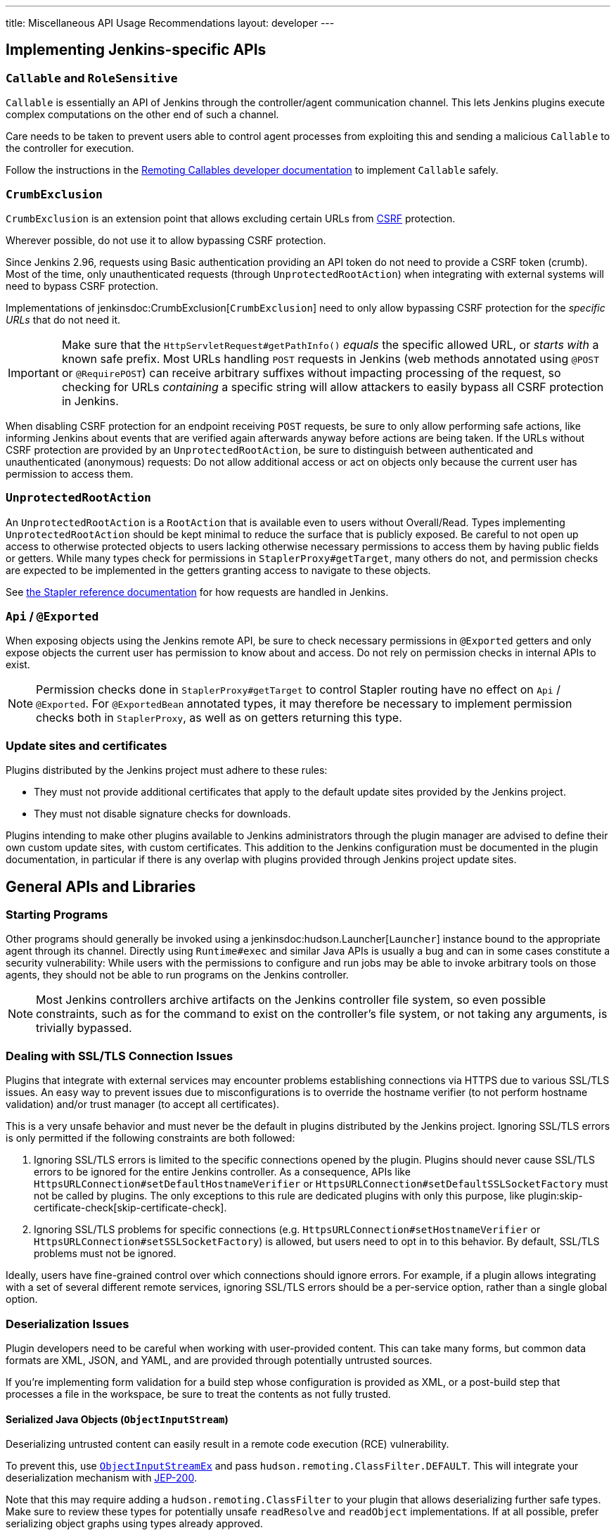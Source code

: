 ---
title: Miscellaneous API Usage Recommendations
layout: developer
---


== Implementing Jenkins-specific APIs


=== `Callable` and `RoleSensitive`

`Callable` is essentially an API of Jenkins through the controller/agent communication channel.
This lets Jenkins plugins execute complex computations on the other end of such a channel.

Care needs to be taken to prevent users able to control agent processes from exploiting this and sending a malicious `Callable` to the controller for execution.

Follow the instructions in the link:/doc/developer/security/remoting-callables/[Remoting Callables developer documentation] to implement `Callable` safely.


=== `CrumbExclusion`

`CrumbExclusion` is an extension point that allows excluding certain URLs from https://en.wikipedia.org/wiki/Cross-site_request_forgery[CSRF] protection.

Wherever possible, do not use it to allow bypassing CSRF protection.

Since Jenkins 2.96, requests using Basic authentication providing an API token do not need to provide a CSRF token (crumb).
Most of the time, only unauthenticated requests (through `UnprotectedRootAction`) when integrating with external systems will need to bypass CSRF protection.

Implementations of jenkinsdoc:CrumbExclusion[`CrumbExclusion`] need to only allow bypassing CSRF protection for the _specific URLs_ that do not need it.

[IMPORTANT]
====
Make sure that the `HttpServletRequest#getPathInfo()` _equals_ the specific allowed URL, or _starts with_ a known safe prefix.
Most URLs handling `POST` requests in Jenkins (web methods annotated using `@POST` or `@RequirePOST`) can receive arbitrary suffixes without impacting processing of the request, so checking for URLs _containing_ a specific string will allow attackers to easily bypass all CSRF protection in Jenkins.
====

When disabling CSRF protection for an endpoint receiving `POST` requests, be sure to only allow performing safe actions, like informing Jenkins about events that are verified again afterwards anyway before actions are being taken.
If the URLs without CSRF protection are provided by an `UnprotectedRootAction`, be sure to distinguish between authenticated and unauthenticated (anonymous) requests:
Do not allow additional access or act on objects only because the current user has permission to access them.
// This is kind of weird, should CrumbExclusion and UnprotectedRootAction just be merged into one section?

=== `UnprotectedRootAction`

An `UnprotectedRootAction` is a `RootAction` that is available even to users without Overall/Read.
Types implementing `UnprotectedRootAction` should be kept minimal to reduce the surface that is publicly exposed.
Be careful to not open up access to otherwise protected objects to users lacking otherwise necessary permissions to access them by having public fields or getters.
While many types check for permissions in `StaplerProxy#getTarget`, many others do not, and permission checks are expected to be implemented in the getters granting access to navigate to these objects.

See https://github.com/stapler/stapler/blob/master/docs/reference.adoc[the Stapler reference documentation] for how requests are handled in Jenkins.


=== `Api` / `@Exported`

When exposing objects using the Jenkins remote API, be sure to check necessary permissions in `@Exported` getters and only expose objects the current user has permission to know about and access.
Do not rely on permission checks in internal APIs to exist.

NOTE: Permission checks done in `StaplerProxy#getTarget` to control Stapler routing have no effect on `Api` / `@Exported`.
For `@ExportedBean` annotated types, it may therefore be necessary to implement permission checks both in `StaplerProxy`, as well as on getters returning this type.


=== Update sites and certificates

Plugins distributed by the Jenkins project must adhere to these rules:

* They must not provide additional certificates that apply to the default update sites provided by the Jenkins project.
* They must not disable signature checks for downloads.

Plugins intending to make other plugins available to Jenkins administrators through the plugin manager are advised to define their own custom update sites, with custom certificates.
This addition to the Jenkins configuration must be documented in the plugin documentation, in particular if there is any overlap with plugins provided through Jenkins project update sites.


== General APIs and Libraries

=== Starting Programs

Other programs should generally be invoked using a jenkinsdoc:hudson.Launcher[`Launcher`] instance bound to the appropriate agent through its channel.
Directly using `Runtime#exec` and similar Java APIs is usually a bug and can in some cases constitute a security vulnerability:
While users with the permissions to configure and run jobs may be able to invoke arbitrary tools on those agents, they should not be able to run programs on the Jenkins controller.

NOTE: Most Jenkins controllers archive artifacts on the Jenkins controller file system, so even possible constraints, such as for the command to exist on the controller's file system, or not taking any arguments, is trivially bypassed.


=== Dealing with SSL/TLS Connection Issues

Plugins that integrate with external services may encounter problems establishing connections via HTTPS due to various SSL/TLS issues.
An easy way to prevent issues due to misconfigurations is to override the hostname verifier (to not perform hostname validation) and/or trust manager (to accept all certificates).

This is a very unsafe behavior and must never be the default in plugins distributed by the Jenkins project.
Ignoring SSL/TLS errors is only permitted if the following constraints are both followed:

1. Ignoring SSL/TLS errors is limited to the specific connections opened by the plugin.
   Plugins should never cause SSL/TLS errors to be ignored for the entire Jenkins controller.
   As a consequence, APIs like `HttpsURLConnection#setDefaultHostnameVerifier` or `HttpsURLConnection#setDefaultSSLSocketFactory` must not be called by plugins.
   The only exceptions to this rule are dedicated plugins with only this purpose, like plugin:skip-certificate-check[skip-certificate-check].
2. Ignoring SSL/TLS problems for specific connections (e.g. `HttpsURLConnection#setHostnameVerifier` or `HttpsURLConnection#setSSLSocketFactory`) is allowed, but users need to opt in to this behavior.
   By default, SSL/TLS problems must not be ignored.

Ideally, users have fine-grained control over which connections should ignore errors.
For example, if a plugin allows integrating with a set of several different remote services, ignoring SSL/TLS errors should be a per-service option, rather than a single global option.


=== Deserialization Issues

Plugin developers need to be careful when working with user-provided content.
This can take many forms, but common data formats are XML, JSON, and YAML, and are provided through potentially untrusted sources.

If you're implementing form validation for a build step whose configuration is provided as XML, or a post-build step that processes a file in the workspace, be sure to treat the contents as not fully trusted.

==== Serialized Java Objects (`ObjectInputStream`)

Deserializing untrusted content can easily result in a remote code execution (RCE) vulnerability.

To prevent this, use https://javadoc.jenkins.io/component/remoting/hudson/remoting/ObjectInputStreamEx.html[`ObjectInputStreamEx`] and pass `hudson.remoting.ClassFilter.DEFAULT`.
This will integrate your deserialization mechanism with https://github.com/jenkinsci/jep/tree/master/jep/200[JEP-200].

Note that this may require adding a `hudson.remoting.ClassFilter` to your plugin that allows deserializing further safe types.
Make sure to review these types for potentially unsafe `readResolve` and `readObject` implementations.
If at all possible, prefer serializing object graphs using types already approved.

==== XML

Be sure to review the https://cheatsheetseries.owasp.org/cheatsheets/XML_External_Entity_Prevention_Cheat_Sheet.html[OWASP Cheat Sheet for XML External Entity prevention] and the https://semgrep.dev/docs/cheat-sheets/java-xxe[Semgrep cheat sheet on XXE].
All content should be treated as untrusted except in very specific circumstances.
`jenkinsdoc:XMLUtils[]` provides functionality to perform common XML operations safely.

When using jackson-databind, make sure to depend on 2.10.x or newer, and only use the "safe" replacement APIs to prevent deserialization vulnerabilities: Use `activateDefaultTyping` instead of `enableDefaultTyping`.
See https://github.com/FasterXML/jackson-docs/wiki/JacksonPolymorphicDeserialization[the documentation on polymorphic deserialization].

X-Stream is bundled with Jenkins.
Jenkins plugins generally should not use it directly, but only through jenkinsdoc:hudson.util.XStream2[`XStream2`].

==== YAML

When processing YAML, be sure to look into the parser library's security documentation.
It needs to be configured to prevent the instantiation of arbitrary types.

When using SnakeYAML, make sure to never use the parameterless `new Yaml()` constructor, but to pass a `SafeConstructor` as argument (or otherwise restrict what can be deserialized).
Additionally, use at least version 1.26 to get denial-of-service protection ("billion laughs").
Consider depending on the plugin:snakeyaml-api[SnakeYAML API Plugin] instead of bundling SnakeYAML with your plugin.


=== Groovy Scripting

Many Jenkins plugins allow the use of Groovy to extend their capabilities.
For example, the plugin:email-ext[Email Extension Plugin] allows executing a script to determine whether an email should be sent.

All such functionality, if available to users without Overall/Administer, must integrate with plugin:script-security[Script Security Plugin].

==== `org.codehaus.groovy.transform.ASTTransformation`

Plugins such as plugin:script-security[Script Security] and plugin:workflow-cps[Pipeline:Groovy] allow non-admin users of Jenkins to run scripts in a sandbox.
As of late 2024, a blocklist prevents use of known unsafe AST transformations that previously caused security issues.

Plugin-contributed Groovy AST transformations, in particular those applying globally through `META-INF/services`, need to be written with this in mind.
Substantial functionality that allows users to circumvent Script Security sandbox protections must not be provided by other plugins.


=== Logging

When there is a necessity to log secrets, care must be taken to avoid accidental exposure.
They must be logged at a level that is not visible by default in the system log.
This implies setting the logging level to a level more verbose than INFO (i.e., CONFIG, FINE, FINER, or FINEST).
